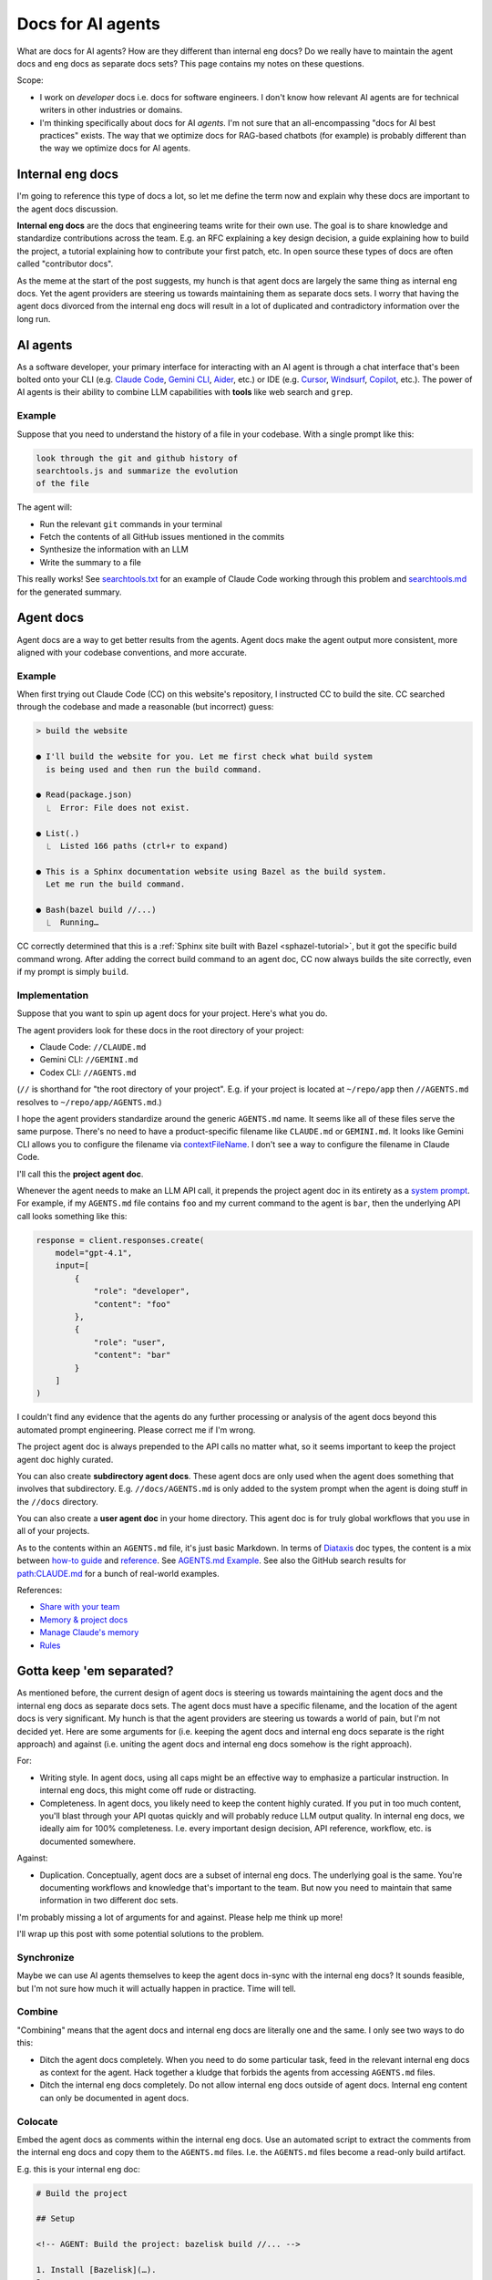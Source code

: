 .. _How to Make Your Developer Documentation Work with LLMs: https://fusionauth.io/blog/llms-for-docs
.. _llms.txt: https://llmstxt.org
.. _Rules: https://docs.cursor.com/context/rules
.. _Claude Code Best Practices: https://www.anthropic.com/engineering/claude-code-best-practices
.. _Software in the era of AI: https://youtu.be/LCEmiRjPEtQ
.. _Agents.md Guide for OpenAI Codex: https://agentsmd.net
.. _Cursor 3-minute demo: https://youtu.be/LR04bU_yV5k
.. _Claude Code: https://docs.anthropic.com/en/docs/claude-code/overview
.. _Cursor: https://docs.cursor.com/welcome
.. _searchtools.txt: ../../_static/searchtools.txt
.. _searchtools.md: ../../_static/searchtools.md
.. _partial autonomy: https://youtu.be/LCEmiRjPEtQ?t=1289
.. _burden of proof: https://en.wikipedia.org/wiki/Burden_of_proof_(law)
.. _Agents.md: https://agentsmd.net
.. _system prompt: https://help.flintk12.com/en/articles/9025167-what-is-a-system-prompt
.. _Manage Claude's memory: https://docs.anthropic.com/en/docs/claude-code/memory
.. _Prompt iteration strategies: https://developers.google.com/machine-learning/resources/prompt-eng#prompt_iteration_strategies
.. _Agents.md Example: https://agentsmd.net/#example
.. _Diataxis: https://diataxis.fr
.. _how-to guide: https://diataxis.fr/how-to-guides/
.. _reference: https://diataxis.fr/reference/
.. _Share with your team: https://www.youtube.com/live/6eBSHbLKuN0?t=1043s
.. _Memory & project docs: https://github.com/openai/codex?tab=readme-ov-file#memory--project-docs
.. _contextFileName: https://github.com/google-gemini/gemini-cli/blob/3a369ddec3b226dea9d1a9dcc3bae048310edffd/docs/cli/configuration.md?plain=1#L36
.. _path\:CLAUDE.md: https://github.com/search?q=path%3ACLAUDE.md&type=code
.. _Gemini CLI: https://github.com/google-gemini/gemini-cli
.. _Aider: https://aider.chat/
.. _Windsurf: https://windsurf.com/
.. _Copilot: https://github.com/features/copilot

.. _agents:

==================
Docs for AI agents
==================

.. figure:: ./agents.png

What are docs for AI agents? How are they different than internal eng docs? Do
we really have to maintain the agent docs and eng docs as separate docs sets?
This page contains my notes on these questions.

Scope:

* I work on *developer* docs i.e. docs for software engineers. I don't know
  how relevant AI agents are for technical writers in other industries or
  domains.

* I'm thinking specifically about docs for AI *agents*. I'm not
  sure that an all-encompassing "docs for AI best practices" exists. The way
  that we optimize docs for RAG-based chatbots (for example) is probably
  different than the way we optimize docs for AI agents.

-----------------
Internal eng docs
-----------------

I'm going to reference this type of docs a lot, so let me define the term now
and explain why these docs are important to the agent docs discussion.

**Internal eng docs** are the docs that engineering teams write for their own
use. The goal is to share knowledge and standardize contributions across the team.
E.g. an RFC explaining a key design decision, a guide explaining how to build
the project, a tutorial explaining how to contribute your first patch, etc. In
open source these types of docs are often called "contributor docs".

As the meme at the start of the post suggests, my hunch is that agent docs are
largely the same thing as internal eng docs. Yet the agent providers are
steering us towards maintaining them as separate docs sets. I worry that having
the agent docs divorced from the internal eng docs will result in a lot of
duplicated and contradictory information over the long run.

.. _agents-background:

---------
AI agents
---------

As a software developer, your primary interface for interacting with an AI
agent is through a chat interface that's been bolted onto your CLI (e.g.
`Claude Code`_, `Gemini CLI`_, `Aider`_, etc.) or IDE (e.g. `Cursor`_,
`Windsurf`_, `Copilot`_, etc.). The power of AI agents is their
ability to combine LLM capabilities with **tools** like web search and
``grep``.

Example
=======

Suppose that you need to understand the history of a file
in your codebase. With a single prompt like this:

.. code-block:: text

   look through the git and github history of
   searchtools.js and summarize the evolution
   of the file

The agent will:

* Run the relevant ``git`` commands in your terminal
* Fetch the contents of all GitHub issues mentioned in the commits
* Synthesize the information with an LLM
* Write the summary to a file

This really works! See `searchtools.txt`_ for an example of Claude Code
working through this problem and `searchtools.md`_ for the generated
summary.

----------
Agent docs
----------

Agent docs are a way to get better results from the agents. Agent docs
make the agent output more consistent, more aligned with your codebase
conventions, and more accurate.

Example
=======

When first trying out Claude Code (CC) on this website's repository, I
instructed CC to build the site. CC searched through the codebase and made a
reasonable (but incorrect) guess:

.. code-block:: text

   > build the website

   ● I'll build the website for you. Let me first check what build system
     is being used and then run the build command.

   ● Read(package.json)
     ⎿  Error: File does not exist.

   ● List(.)
     ⎿  Listed 166 paths (ctrl+r to expand)

   ● This is a Sphinx documentation website using Bazel as the build system.
     Let me run the build command.

   ● Bash(bazel build //...)
     ⎿  Running…

CC correctly determined that this is a :ref:`Sphinx site built with Bazel
<sphazel-tutorial>`, but it got the specific build command wrong.  After adding
the correct build command to an agent doc, CC now always builds the site
correctly, even if my prompt is simply ``build``.

Implementation
==============

Suppose that you want to spin up agent docs for your project. Here's what you do.

The agent providers look for these docs in the root directory of your project:

* Claude Code: ``//CLAUDE.md``
* Gemini CLI: ``//GEMINI.md``
* Codex CLI: ``//AGENTS.md``

(``//`` is shorthand for "the root directory of your project". E.g. if
your project is located at ``~/repo/app`` then ``//AGENTS.md`` resolves
to ``~/repo/app/AGENTS.md``.)

I hope the agent providers standardize around the generic ``AGENTS.md`` name.
It seems like all of these files serve the same purpose. There's no need to
have a product-specific filename like ``CLAUDE.md`` or ``GEMINI.md``. It looks
like Gemini CLI allows you to configure the filename via `contextFileName`_.
I don't see a way to configure the filename in Claude Code.

I'll call this the **project agent doc**.

Whenever the agent needs to make an LLM API call, it prepends the project agent
doc in its entirety as a `system prompt`_. For example, if my ``AGENTS.md`` file
contains ``foo`` and my current command to the agent is ``bar``, then the
underlying API call looks something like this:

.. code-block:: py

   response = client.responses.create(
       model="gpt-4.1",
       input=[
           {
               "role": "developer",
               "content": "foo"
           },
           {
               "role": "user",
               "content": "bar"
           }
       ]
   )

I couldn't find any evidence that the agents do any further processing or
analysis of the agent docs beyond this automated prompt engineering.
Please correct me if I'm wrong.

The project agent doc is always prepended to the API calls no matter what,
so it seems important to keep the project agent doc highly curated.

You can also create **subdirectory agent docs**. These agent docs are
only used when the agent does something that involves that subdirectory.
E.g. ``//docs/AGENTS.md`` is only added to the system prompt when the
agent is doing stuff in the ``//docs`` directory.

You can also create a **user agent doc** in your home directory. This
agent doc is for truly global workflows that you use in all of your projects.

As to the contents within an ``AGENTS.md`` file, it's just basic
Markdown. In terms of `Diataxis`_ doc types, the content is a mix
between `how-to guide`_ and `reference`_. See `AGENTS.md Example`_.
See also the GitHub search results for `path:CLAUDE.md`_ for a bunch of
real-world examples.

References:

* `Share with your team`_ 
* `Memory & project docs`_
* `Manage Claude's memory`_
* `Rules`_

-------------------------
Gotta keep 'em separated?
-------------------------

As mentioned before, the current design of agent docs is steering us towards
maintaining the agent docs and the internal eng docs as separate docs sets.
The agent docs must have a specific filename, and the location of the agent
docs is very significant. My hunch is that the agent providers are steering
us towards a world of pain, but I'm not decided yet. Here are some arguments
for (i.e. keeping the agent docs and internal eng docs separate is the right approach)
and against (i.e. uniting the agent docs and internal eng docs somehow is the
right approach).

For:

* Writing style. In agent docs, using all caps might be an effective way to
  emphasize a particular instruction. In internal eng docs, this might come off
  rude or distracting.

* Completeness. In agent docs, you likely need to keep the content highly curated.
  If you put in too much content, you'll blast through your API quotas quickly and will
  probably reduce LLM output quality. In internal eng docs, we ideally aim for 100%
  completeness. I.e. every important design decision, API reference, workflow,
  etc. is documented somewhere.

Against:

* Duplication. Conceptually, agent docs are a subset of internal eng docs.
  The underlying goal is the same. You're documenting workflows and knowledge
  that's important to the team. But now you need to maintain that same information
  in two different doc sets.

I'm probably missing a lot of arguments for and against. Please help me think up more!

I'll wrap up this post with some potential solutions to the problem.

Synchronize
===========

Maybe we can use AI agents themselves to keep the agent docs in-sync with the
internal eng docs? It sounds feasible, but I'm not sure how much it will
actually happen in practice. Time will tell.

Combine
=======

"Combining" means that the agent docs and internal eng docs are literally one
and the same. I only see two ways to do this:

* Ditch the agent docs completely. When you need to do some particular task,
  feed in the relevant internal eng docs as context for the agent. Hack
  together a kludge that forbids the agents from accessing ``AGENTS.md`` files.
* Ditch the internal eng docs completely. Do not allow internal eng docs
  outside of agent docs. Internal eng content can only be documented in agent docs.

Colocate
========

Embed the agent docs as comments within the internal eng docs. Use an automated
script to extract the comments from the internal eng docs and copy them to the
``AGENTS.md`` files. I.e. the ``AGENTS.md`` files become a read-only build artifact.

E.g. this is your internal eng doc:

.. code-block:: markdown

   # Build the project

   ## Setup

   <!-- AGENT: Build the project: bazelisk build //... -->

   1. Install [Bazelisk](…).
   2. …

Your automated script extracts the comment for the agent and places this into your
project agent doc:

.. code-block:: markdown

   Build the project: bazelisk build //...

Or maybe the agents get smart enough to look for these comments themselves?

There might actually already be a low-friction way to do colocation. Imagine
that your project agent doc only contains these instructions:

.. code-block:: markdown

   Grep the codebase for ``<!-- AGENT: * -->``
   comments that are relevant to your current
   task.
